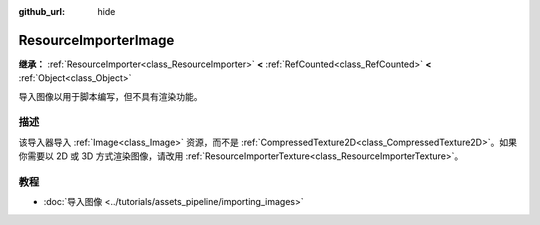 :github_url: hide

.. DO NOT EDIT THIS FILE!!!
.. Generated automatically from Godot engine sources.
.. Generator: https://github.com/godotengine/godot/tree/4.3/doc/tools/make_rst.py.
.. XML source: https://github.com/godotengine/godot/tree/4.3/doc/classes/ResourceImporterImage.xml.

.. _class_ResourceImporterImage:

ResourceImporterImage
=====================

**继承：** :ref:`ResourceImporter<class_ResourceImporter>` **<** :ref:`RefCounted<class_RefCounted>` **<** :ref:`Object<class_Object>`

导入图像以用于脚本编写，但不具有渲染功能。

.. rst-class:: classref-introduction-group

描述
----

该导入器导入 :ref:`Image<class_Image>` 资源，而不是 :ref:`CompressedTexture2D<class_CompressedTexture2D>`\ 。如果你需要以 2D 或 3D 方式渲染图像，请改用 :ref:`ResourceImporterTexture<class_ResourceImporterTexture>`\ 。

.. rst-class:: classref-introduction-group

教程
----

- :doc:`导入图像 <../tutorials/assets_pipeline/importing_images>`

.. |virtual| replace:: :abbr:`virtual (本方法通常需要用户覆盖才能生效。)`
.. |const| replace:: :abbr:`const (本方法无副作用，不会修改该实例的任何成员变量。)`
.. |vararg| replace:: :abbr:`vararg (本方法除了能接受在此处描述的参数外，还能够继续接受任意数量的参数。)`
.. |constructor| replace:: :abbr:`constructor (本方法用于构造某个类型。)`
.. |static| replace:: :abbr:`static (调用本方法无需实例，可直接使用类名进行调用。)`
.. |operator| replace:: :abbr:`operator (本方法描述的是使用本类型作为左操作数的有效运算符。)`
.. |bitfield| replace:: :abbr:`BitField (这个值是由下列位标志构成位掩码的整数。)`
.. |void| replace:: :abbr:`void (无返回值。)`
